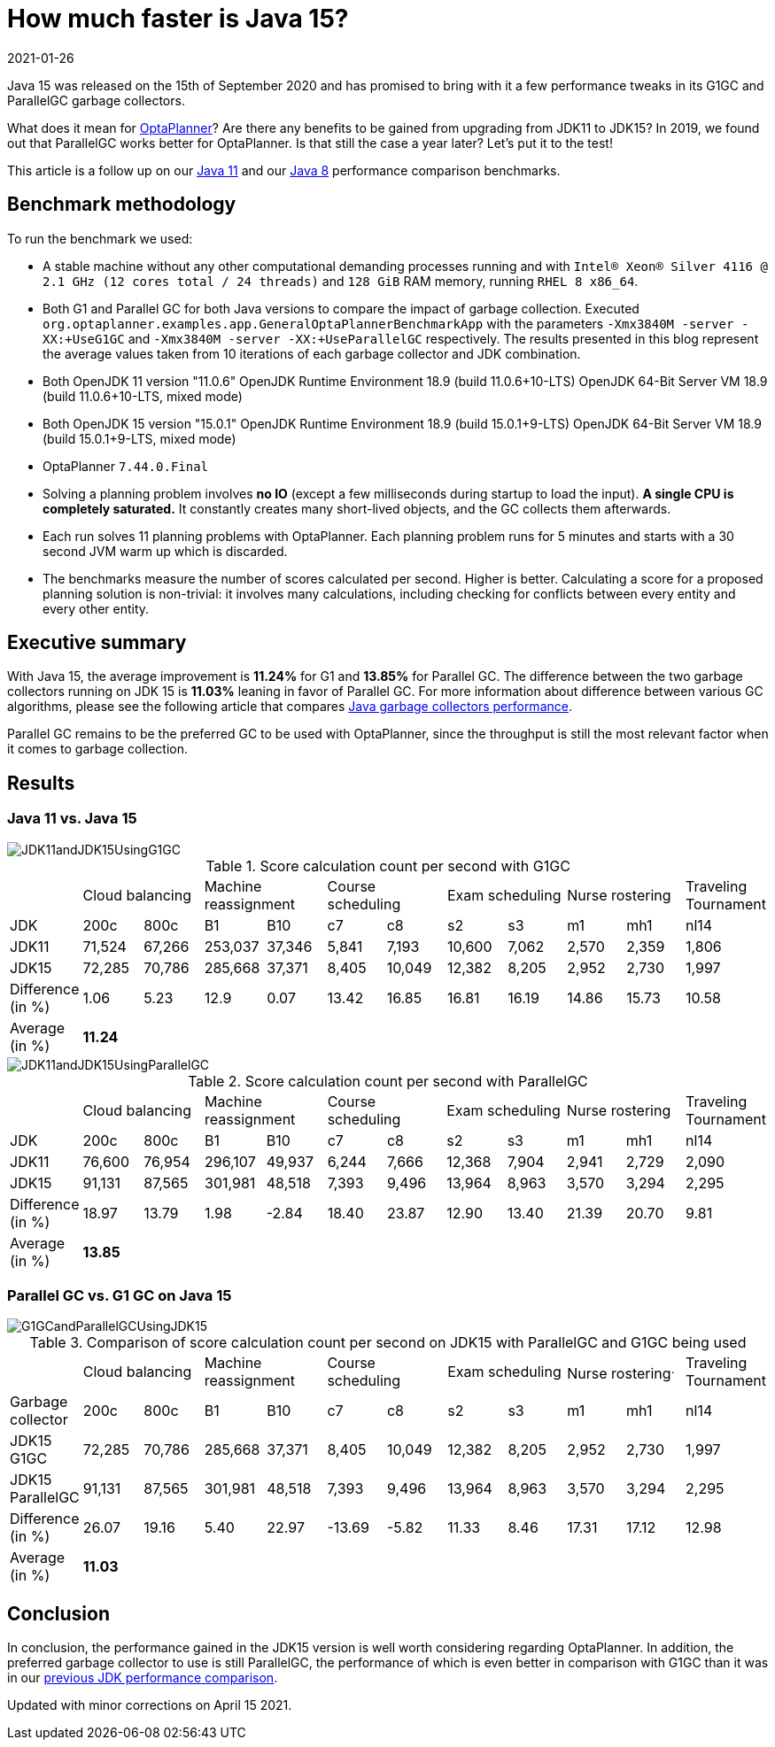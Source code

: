 = How much faster is Java 15?
2021-01-26
:page-interpolate: true
:jbake-type: post
:jbake-author: michaltomco
:jbake-tags: [production, benchmark]
:jbake-share_image_filename: G1GCandParallelGCUsingJDK15.png

Java 15 was released on the 15th of September 2020 and has promised to bring with it a few performance tweaks in its G1GC
and ParallelGC garbage collectors.

What does it mean for
https://www.optaplanner.org/[OptaPlanner]? Are there any benefits to be gained from upgrading from JDK11 to JDK15? In 2019,
we found out that ParallelGC works better for OptaPlanner. Is that still the case a year later? Let's put it to the test!

This article is a follow up on our
https://www.optaplanner.org/blog/2019/01/17/HowMuchFasterIsJava11.html[Java 11]
and our
https://www.optaplanner.org/blog/2014/03/20/HowMuchFasterIsJava8.html[Java 8] performance comparison benchmarks.

== Benchmark methodology

To run the benchmark we used:

* A stable machine without any other computational demanding processes running and with
`Intel® Xeon® Silver 4116 @ 2.1 GHz (12 cores total / 24 threads)` and `128 GiB` RAM memory, running `RHEL 8 x86_64`.

* Both G1 and Parallel GC for both Java versions to compare the impact of garbage collection.
Executed `org.optaplanner.examples.app.GeneralOptaPlannerBenchmarkApp` with the parameters `-Xmx3840M -server -XX:+UseG1GC`
and `-Xmx3840M -server -XX:+UseParallelGC` respectively. The results presented in this blog represent the average values
taken from 10 iterations of each garbage collector and JDK combination.

* Both OpenJDK 11 version "11.0.6"
OpenJDK Runtime Environment 18.9 (build 11.0.6+10-LTS)
OpenJDK 64-Bit Server VM 18.9 (build 11.0.6+10-LTS, mixed mode)

* Both OpenJDK 15 version "15.0.1"
OpenJDK Runtime Environment 18.9 (build 15.0.1+9-LTS)
OpenJDK 64-Bit Server VM 18.9 (build 15.0.1+9-LTS, mixed mode)

* OptaPlanner `7.44.0.Final`

* Solving a planning problem involves *no IO* (except a few milliseconds during startup to load the input). *A single
CPU is completely saturated.* It constantly creates many short-lived objects, and the GC collects them afterwards.

* Each run solves 11 planning problems with OptaPlanner. Each planning problem runs for 5 minutes and starts with a
30 second JVM warm up which is discarded.

* The benchmarks measure the number of scores calculated per second. Higher is better. Calculating
a score for a proposed planning solution is non-trivial: it involves many calculations, including checking for
conflicts between every entity and every other entity.

== Executive summary

With Java 15, the average improvement is *11.24%* for G1 and *13.85%* for Parallel GC. The difference between the two
garbage collectors running on JDK 15 is *11.03%* leaning in favor of Parallel GC.
For more information about difference between various GC algorithms, please see the following article that compares
https://dzone.com/articles/choosing-the-best-garbage-collection-algorithm-for[Java garbage collectors performance].

Parallel GC remains to be the preferred GC to be used with OptaPlanner, since the throughput is still the most relevant
factor when it comes to garbage collection.

== Results

=== Java 11 vs. Java 15

image::JDK11andJDK15UsingG1GC.png[]

[#table1]
.Score calculation count per second with G1GC
|===
| 2+^.^|Cloud balancing 2+^.^|Machine reassignment 2+^.^|Course scheduling 2+^.^|Exam scheduling 2+^.^|Nurse rostering ^.^|Traveling Tournament
|JDK ^|200c ^|800c ^|B1 ^|B10 ^|c7 ^|c8 ^|s2 ^|s3 ^|m1 ^|mh1 ^|nl14
|JDK11 >|71,524 >|67,266 >|253,037 >|37,346 >|5,841 >|7,193 >|10,600 >|7,062 >|2,570 >|2,359 ^.^|1,806
|JDK15 >|72,285 >|70,786 >|285,668 >|37,371 >|8,405 >|10,049 >|12,382 >|8,205 >|2,952 >|2,730 ^.^|1,997
|Difference (in %) >|1.06 >|5.23 >|12.9 >|0.07 >|13.42 >|16.85 >|16.81 >|16.19 >|14.86 >|15.73 ^.^|10.58
|Average (in %) 11+^.^|*11.24*
|===

image::JDK11andJDK15UsingParallelGC.png[]


.Score calculation count per second with ParallelGC
|===
| 2+^.^|Cloud balancing 2+^.^|Machine reassignment 2+^.^|Course scheduling 2+^.^|Exam scheduling 2+^.^|Nurse rostering ^.^|Traveling Tournament
|JDK ^|200c ^|800c ^|B1 ^|B10 ^|c7 ^|c8 ^|s2 ^|s3 ^|m1 ^|mh1 ^|nl14
|JDK11 >|76,600 >|76,954 >|296,107 >|49,937 >|6,244 >|7,666 >|12,368 >|7,904 >|2,941 >|2,729 ^.^|2,090
|JDK15 >|91,131 >|87,565 >|301,981 >|48,518 >|7,393 >|9,496 >|13,964 >|8,963 >|3,570 >|3,294 ^.^|2,295
|Difference (in %) >|18.97 >|13.79 >|1.98 >|-2.84 >|18.40 >|23.87 >|12.90 >|13.40 >|21.39 >|20.70 ^.^|9.81
|Average (in %) 11+^.^|*13.85*
|===


=== Parallel GC vs. G1 GC on Java 15

image::G1GCandParallelGCUsingJDK15.png[]


[#table3]
.Comparison of score calculation count per second on JDK15 with ParallelGC and G1GC being used
|===
| 2+^.^|Cloud balancing 2+^.^|Machine reassignment 2+^.^|Course scheduling 2+^.^|Exam scheduling 2+^.^|Nurse rostering^.^|Traveling Tournament
|Garbage collector ^|200c ^|800c ^|B1 ^|B10 ^|c7 ^|c8 ^|s2 ^|s3 ^|m1 ^|mh1 ^|nl14
|JDK15 G1GC >|72,285 >|70,786 >|285,668 >|37,371 >|8,405 >|10,049 >|12,382 >|8,205 >|2,952 >|2,730 ^.^|1,997
|JDK15 ParallelGC >|91,131 >|87,565 >|301,981 >|48,518 >|7,393 >|9,496 >|13,964 >|8,963 >|3,570 >|3,294 ^.^|2,295
|Difference (in %) >|26.07 >|19.16 >|5.40 >|22.97 >|-13.69 >|-5.82 >|11.33 >|8.46 >|17.31 >|17.12 ^.^|12.98
|Average (in %) 11+^.^|*11.03*
|===

== Conclusion

In conclusion, the performance gained in the JDK15 version is well worth considering regarding OptaPlanner. In addition, the preferred garbage collector to use is still ParallelGC, the performance of which is even better in comparison with G1GC than it was in our https://www.optaplanner.org/blog/2019/01/17/HowMuchFasterIsJava11.html[previous JDK performance comparison].

Updated with minor corrections on April 15 2021.
